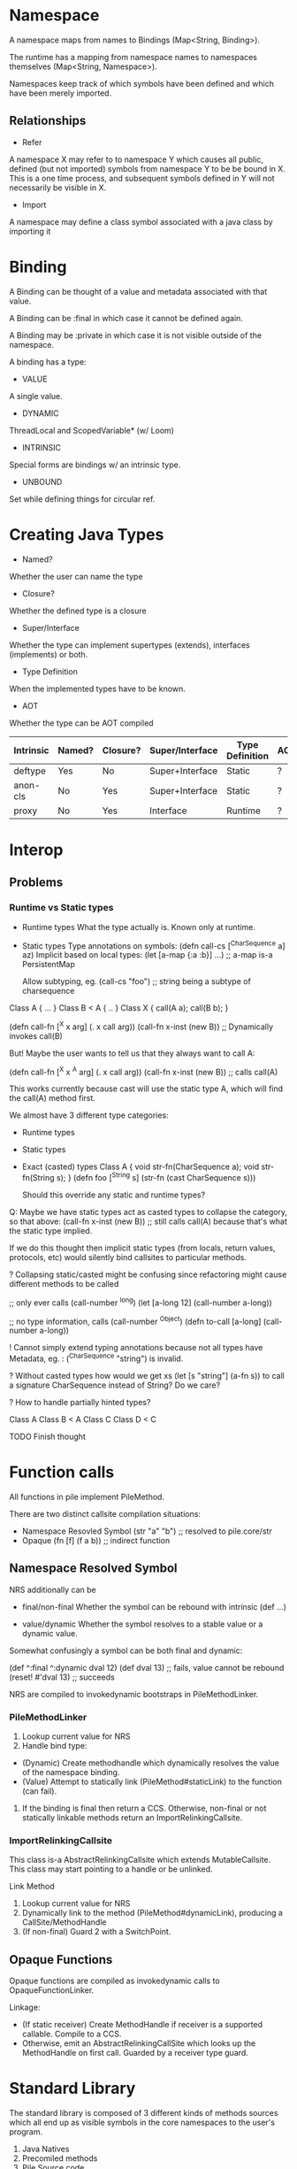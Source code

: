 * Namespace

A namespace maps from names to Bindings (Map<String, Binding>). 

The runtime has a mapping from namespace names to namespaces themselves (Map<String, Namespace>).

Namespaces keep track of which symbols have been defined and which have been merely imported.

** Relationships

- Refer
A namespace X may refer to to namespace Y which causes all public, defined (but not imported) symbols from namespace Y to be be bound in X. This is a one time process, and subsequent symbols defined in Y will not necessarily be visible in X. 

- Import
A namespace may define a class symbol associated with a java class by importing it

* Binding

A Binding can be thought of a value and metadata associated with that value. 

A Binding can be :final in which case it cannot be defined again.

A Binding may be :private in which case it is not visible outside of the namespace. 

A binding has a type:
- VALUE
A single value. 
- DYNAMIC
ThreadLocal and ScopedVariable* (w/ Loom)
- INTRINSIC
Special forms are bindings w/ an intrinsic type.
- UNBOUND
Set while defining things for circular ref.

* Creating Java Types

- Named?
Whether the user can name the type
- Closure?
Whether the defined type is a closure
- Super/Interface
Whether the type can implement supertypes (extends), interfaces (implements) or both.
- Type Definition
When the implemented types have to be known.
- AOT
Whether the type can be AOT compiled

| Intrinsic | Named? | Closure? | Super/Interface | Type Definition | AOT |
|-----------+--------+----------+-----------------+-----------------+-----|
| deftype   | Yes    | No       | Super+Interface | Static          | ?   |
| anon-cls  | No     | Yes      | Super+Interface | Static          | ?   |
| proxy     | No     | Yes      | Interface       | Runtime         | ?   |

* Interop

** Problems

*** Runtime vs Static types

- Runtime types
  What the type actually is. Known only at runtime.

- Static types
  Type annotations on symbols:
  (defn call-cs [^CharSequence a] az)
  Implicit based on local types:
  (let [a-map {:a :b}] ...)
  ;; a-map is-a PersistentMap

  Allow subtyping, eg. (call-cs "foo") ;; string being a subtype of charsequence

Class A { ... }
Class B < A { .. }
Class X { 
  call(A a);
  call(B b);
}

(defn call-fn [^X x arg] (. x call arg))
(call-fn x-inst (new B)) ;; Dynamically invokes call(B)

But! Maybe the user wants to tell us that they always want to call A:

(defn call-fn [^X x ^A arg] (. x call arg))
(call-fn x-inst (new B)) ;; calls call(A)

This works currently because cast will use the static type A, which will find the call(A) method first.

:OLD:
We almost have 3 different type categories:
- Runtime types
- Static types
- Exact (casted) types
  Class A {
    void str-fn(CharSequence a);
	void str-fn(String s);
  }
  (defn foo [^String s] (str-fn (cast CharSequence s)))

  Should this override any static and runtime types?

Q: Maybe we have static types act as casted types to collapse the category, so that above:
(call-fn x-inst (new B)) ;; still calls call(A) because that's what the static type implied.

If we do this thought then implicit static types (from locals, return values, protocols, etc) would silently bind callsites to particular methods. 

? Collapsing static/casted might be confusing since refactoring might cause different methods to be called

;; only ever calls (call-number ^long)
(let [a-long 12] (call-number a-long))
 
;; no type information, calls (call-number ^Object)
(defn to-call [a-long] (call-number a-long)) 

! Cannot simply extend typing annotations because not all types have Metadata, eg. : (^CharSequence "string") is invalid.

? Without casted types how would we get xs
(let [s "string"] (a-fn s))
to call a signature CharSequence instead of String?
Do we care?


? How to handle partially hinted types?

Class A
Class B < A
Class C 
Class D < C

TODO Finish thought
:END:

* Function calls

All functions in pile implement PileMethod.

There are two distinct callsite compilation situations:
- Namespace Resovled Symbol
  (str "a" "b") ;; resolved to pile.core/str
- Opaque 
  (fn [f] (f a b)) ;; indirect function

** Namespace Resolved Symbol

NRS additionally can be 
 - final/non-final
   Whether the symbol can be rebound with intrinsic (def ...)

 - value/dynamic
   Whether the symbol resolves to a stable value or a dynamic value.
  
 Somewhat confusingly a symbol can be both final and dynamic:

 (def ^:final ^:dynamic dval 12)
 (def dval 13) ;; fails, value cannot be rebound
 (reset! #'dval 13) ;; succeeds

 NRS are compiled to invokedynamic bootstraps in PileMethodLinker. 

*** PileMethodLinker

 1. Lookup current value for NRS
 2. Handle bind type: 
 - (Dynamic) Create methodhandle which dynamically resolves the value of the namespace binding.
 - (Value) Attempt to statically link (PileMethod#staticLink) to the function (can fail).
 3. If the binding is final then return a CCS. Otherwise, non-final or not statically linkable methods return an ImportRelinkingCallsite.

*** ImportRelinkingCallsite

 This class is-a AbstractRelinkingCallsite which extends MutableCallsite. This class may start pointing to a handle or be unlinked. 

 Link Method
 1. Lookup current value for NRS
 2. Dynamically link to the method (PileMethod#dynamicLink), producing a CallSite/MethodHandle
 3. (If non-final) Guard 2 with a SwitchPoint.

** Opaque Functions

Opaque functions are compiled as invokedynamic calls to OpaqueFunctionLinker.

Linkage:
- (If static receiver) Create MethodHandle if receiver is a supported callable. Compile to a CCS.
- Otherwise, emit an AbstractRelinkingCallSite which looks up the MethodHandle on first call. Guarded by a receiver type guard. 

* Standard Library

The standard library is composed of 3 different kinds of methods sources which all end up as visible symbols in the core namespaces to the user's program.

1. Java Natives
2. Precomiled methods
3. Pile Source code

** TODO Java Natives

There are several classes (NativeCore, NativeMath) which contain static methods that are transparently available in the core namespace as methods. For example NativeCore#first becomes the callable method pile.core/first.

Modifications
- @RenamedMethod - Some methods may want to use characters in their method names unavailable in java
- @Precedence - To simplify resolution if multiple candidates could satisfy a linkage to one of these native methods then they have to specify their precedence which influences which method is chosen. 

Currently, all natives must have a statically linkable handle available. Typically, this involves having the right arity method with all Object args as a backup in case no type information is available.

TYPED info todo

** Precompiled code

Some methods have complex linkage requirements (eg. pile.core.math/+) so we directly implement PileMethod and insert them into the namespace.

** Pile Source Code

The directory src/main/pile contains the remaining runtime methods and macros available to the user. 

* General Compilation

  There's *compilation* and *evaluation*.

  ;; Evaluate (run code)
  (foo a b) 

  ;; Compilation
  (def (fn foo [a b] (+ a b)))
  - Evaluate (def ..)
    Intrinsic sets ns from returned value
  - Evaluate (fn [a b] ..)
    Returns a CompiledMethod
  - Compile (+ a b)
    invokedynamic pile.core/Math +

  (ns pile.test)
  (defn foo [a b] (+ a b))

  Within a method each form can be either another intrinsic or a function call.

  - Check form is sexp
  - Look up leading symbol
    - Intrinsic (if, fn, etc) - compiler
    - Method call - Evaluate arguments and push them onto the stack

** First arg non-symbol

   ((fn [a b]) a b)
   Q: Different linker?
   We know which function to call 

   Q: Closures?
   (let [a :a] ((fn [] a) ... ))

** Branches and Labels

   - Each sub expression needs to jump to the label of the next expression (logically at least)
   - Elide jump/label if they're adjacent and connected
   - eg. 
   
   (def doiftest (fn* [] 
       (do 
	   (prn "a")
	   (if true
		   (prn "b")
		   (prn "c"))
	   12
       )))

   prn "b" should jump to label at the start of: ldc 12 
   
* Macros

Macros are simply functions that have two important properties:
- They transform data structures representing syntax into different syntax
- The above transformation is applied between parsing and evaluation/compilation

Macros are identified by the compiler by a metadata tag:

(defn ^:macro list-of [a] (list (unquote a)))

Using a helper macro:

(defmacro list-of [a] (list (unquote a)))

** TODO Macro Instrinsics

Macros have sugared forms:

| Form | Desugared          |
|------+--------------------|
| 'a   | (quote a)          |
| `a   | (syntax-quote a)   |
| ~a   | (unquote a)        |
| ~@   | (unquote-splice a) |

These expanded forms represent calls to intrinsics.

_Quote_
A quote form represents the actual syntax it surrounds.

While a function like:

(defn r [a] a) ;; Returns the first method argument a

A quoted form would return the symbol a:

(defn r [a] 'a) ;; Returns Symbol(a)

Since we're returning _syntax_ no arguments are required:

(defn r [] 'a) ;; Return Symbol(a)

_Syntax Quote_
This form is exactly like quote with the addition that symbols will be resolved to namespaces if possible. This resolution happens at the time the macro is defined and the namespace will be what the symbol resolved to at macro definition. In the following example the standard library function str is visible which causes the syntax quote to return a symbol bound which will resolve to that:

(defn r [] `str) ;; return Symbol(pile.core/str)

Symbols without resolutions will not be resolved to any namespace. 

_Unquote_
TODO

_Nesting & Cascading_

These

These forms can be nested and the inner-most macro intrinsic wins eg.

(quote (unquote a)) is synonymous with simply a because the 

** Compilation

Each parsed element is represented by a pile.core.compiler.Form. Each Form has two macro related methods which evaluate and compile a form. By default this compilation is the same as a normal compilation, eg. Compiling a number in a macro is no different. However there are 3 forms that are different: Symbols, Sexprs, CollectionLiteratals

*** CollectionLiteral

Collection literals simply loop over all their constituent parts and call Compiler.macroCompileDefer(...) on the items. Within a quoted form (plain or syntax) a PersistentList will return itself instead of invoking a method specified by the leading symbol:

:EXAMPLE:
;; Returns a persistent list with a single item: Symbol(a).
(defmacro lst [] '(a))
:END:

*** TODO Symbol

*** TODO SExprs

* Unfiled

** MethodCompiler

- enterClass
- createClosure/createAnonymousClass/createExplicitConstructorWithFields
- createSingleMethod/createMethodCustom*
- exitClass

-

